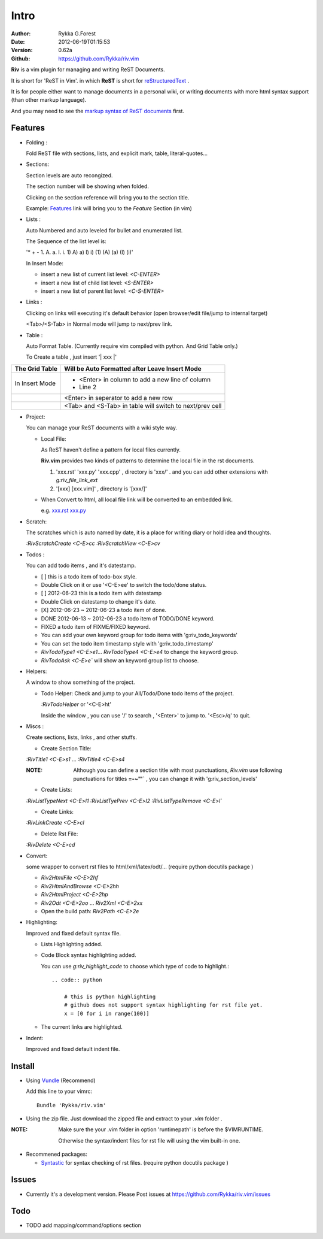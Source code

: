 Intro
=====

:Author: Rykka G.Forest
:Date:   2012-06-19T01:15:53
:Version: 0.62a
:Github: https://github.com/Rykka/riv.vim

**Riv** is a vim plugin for managing and writing ReST Documents.

It is short for 'ReST in Vim'.
in which **ReST** is short for reStructuredText_ .

.. _reStructuredText: http://docutils.sourceforge.net/rst.html

It is for people either want to manage documents in a personal wiki,
or writing documents with more html syntax support (than other markup language).

And you may need to see the `markup syntax of ReST documents`__ first.

__ http://docutils.sourceforge.net/docs/ref/rst/restructuredtext.html

Features
--------
    
* Folding : 
  
  Fold ReST file with sections, lists, and explicit mark, table, 
  literal-quotes...

* Sections: 
  
  Section levels are auto recongized.

  The section number will be showing when folded.

  Clicking on the section reference will bring you to the section title.
  
  Example: Features_ link will bring you to the `Feature` Section (in vim)

* Lists :

  Auto Numbered and auto leveled for bullet and enumerated list.

  The Sequence of the list level is:
   
  '* + - 1. A. a. I. i. 1) A) a) I) i) (1) (A) (a) (I) (i)'

  In Insert Mode: 

  + insert a new list of current list level: `<C-ENTER>`
  + insert a new list of child list level: `<S-ENTER>`
  + insert a new list of parent list level: `<C-S-ENTER>`
    

* Links : 
  
  Clicking on links will executing it's default behavior 
  (open browser/edit file/jump to internal target)

  <Tab>/<S-Tab> in Normal mode will jump to next/prev link.

* Table : 
  
  Auto Format Table. 
  (Currently require vim compiled with python. And Grid Table only.)

  To Create a table , just insert '\| xxx \|'

+-----------------+-----------------------------------------------------------+
| The Grid Table  |  Will be Auto Formatted after Leave Insert Mode           |
+=================+===========================================================+
| In Insert Mode  | - <Enter> in column to add a new line of column           |
|                 | - Line 2                                                  |
+-----------------+-----------------------------------------------------------+
|                 | <Enter> in seperator to add a new row                     |
+-----------------+-----------------------------------------------------------+
|                 | <Tab> and <S-Tab> in table will switch to next/prev cell  |
+-----------------+-----------------------------------------------------------+

* Project: 
  
  You can manage your ReST documents with a wiki style way.

  + Local File: 

    As ReST haven't define a pattern for local files currently.

    **Riv.vim**  provides two kinds of patterns to determine the local file
    in the rst documents. 
  
    1. 'xxx.rst' 'xxx.py' 'xxx.cpp' , directory is 'xxx/' .
       and you can add other extensions with `g:riv_file_link_ext`
    2. '[xxx] [xxx.vim]' , directory is '[xxx/]'

  + When Convert to html, all local file link will be converted to an embedded link.

    e.g. `xxx.rst <xxx.html>`_ `xxx.py <xxx.py>`_


* Scratch: 
  
  The scratches which is auto named by date,
  it is a place for writing diary or hold idea and thoughts.

  `:RivScratchCreate` `<C-E>cc`
  `:RivScratchView` `<C-E>cv`

* Todos : 
  
  You can add todo items , and it's datestamp.

  + [ ] this is a todo item of todo-box style.
  + Double Click on it or use '<C-E>ee' to switch the todo/done status.
  + [ ] 2012-06-23 this is a todo item with datestamp
  + Double Click on datestamp to change it's date.
  + [X] 2012-06-23 ~ 2012-06-23 a todo item of done.
  + DONE 2012-06-13 ~ 2012-06-23 a todo item of TODO/DONE keyword.
  + FIXED a todo item of FIXME/FIXED keyword.
  + You can add your own keyword group for todo items with 'g:riv_todo_keywords'
  + You can set the todo item timestamp style with 'g:riv_todo_timestamp'
  + `RivTodoType1` `<C-E>e1`... `RivTodoType4` `<C-E>e4` to change the keyword group. 
  + `RivTodoAsk` `<C-E>e`` will show an keyword group list to choose.

* Helpers: 
  
  A window to show something of the project.

  + Todo Helper: Check and jump to your All/Todo/Done todo items of the project.

    `:RivTodoHelper` or '<C-E>ht'

    Inside the window , you can use '/' to search , '<Enter>' to jump to. '<Esc>/q'
    to quit.
  
* Miscs : 
  
  Create sections, lists, links , and other stuffs.

  + Create Section Title:

  `:RivTitle1` `<C-E>s1` ...  `:RivTitle4` `<C-E>s4` 

  :NOTE: Although you can define a section title with most punctuations, 
         *Riv.vim* use following punctuations for titles **=-~"'`** , you
         can change it with 'g:riv_section_levels'

  + Create Lists:

  `:RivListTypeNext` `<C-E>l1`
  `:RivListTyePrev` `<C-E>l2`
  `:RivListTypeRemove` `<C-E>l``

  + Create Links:

  `:RivLinkCreate` `<C-E>cl`

  + Delete Rst File:

  `:RivDelete` `<C-E>cd`

* Convert: 
  
  some wrapper to convert rst files to html/xml/latex/odt/... 
  (require python docutils package )

  + `Riv2HtmlFile`  `<C-E>2hf`
  + `Riv2HtmlAndBrowse`  `<C-E>2hh`
  + `Riv2HtmlProject` `<C-E>2hp`
  + `Riv2Odt` `<C-E>2oo`  ... `Riv2Xml` `<C-E>2xx`
  + Open the build path: `Riv2Path` `<C-E>2e`

* Highlighting: 
  
  Improved and fixed default syntax file.

  +  Lists Highlighting added.
  +  Code Block syntax highlighting added.

     You can use `g:riv_highlight_code` to choose 
     which type of code to highlight.::
     
        .. code:: python
    
            # this is python highlighting
            # github does not support syntax highlighting for rst file yet.
            x = [0 for i in range(100)]
    
  +  The current links are highlighted.

* Indent: 
  
  Improved and fixed default indent file.

Install
-------
* Using Vundle_  (Recommend)

  Add this line to your vimrc::
 
    Bundle 'Rykka/riv.vim'

.. _Vundle: www.github.com/gmarik/vundle


* Using the zip file. 
  Just download the zipped file and extract to your `.vim` folder .

:NOTE: Make sure the your .vim folder in option 'runtimepath' 
       is before the $VIMRUNTIME. 

       Otherwise the syntax/indent files for rst file will using the vim built-in one.

* Recommened packages: 
    
  + Syntastic_  for syntax checking of rst files.
    (require python docutils package )

.. _Syntastic: https://github.com/scrooloose/syntastic


Issues
------

* Currently it's a development version. 
  Please Post issues at https://github.com/Rykka/riv.vim/issues

Todo
---------

* TODO add mapping/command/options section

